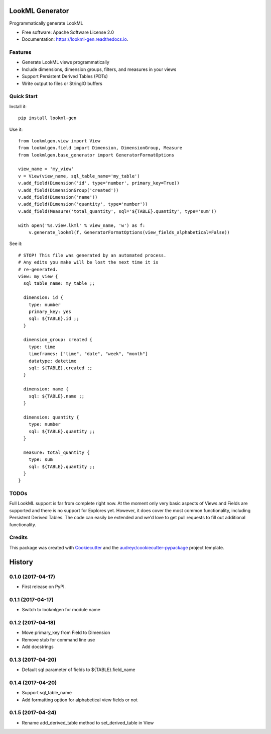 ===============================
LookML Generator
===============================


.. image:: https://img.shields.io/pypi/v/lookml-gen.svg
    :target: https://pypi.python.org/pypi/lookml-gen

.. image:: https://travis-ci.org/symphonyrm/lookml-gen.svg?branch=master
    :target: https://travis-ci.org/symphonyrm/lookml-gen

.. image:: https://readthedocs.org/projects/lookml-gen/badge/?version=latest
    :target: http://lookml-gen.readthedocs.io/en/latest/?badge=latest
    :alt: Documentation Status

.. image:: https://pyup.io/repos/github/symphonyrm/lookml-gen/shield.svg
    :target: https://pyup.io/repos/github/symphonyrm/lookml-gen/
    :alt: Updates


Programmatically generate LookML


* Free software: Apache Software License 2.0
* Documentation: https://lookml-gen.readthedocs.io.


Features
--------

* Generate LookML views programmatically
* Include dimensions, dimension groups, filters, and measures in your views
* Support Persistent Derived Tables (PDTs)
* Write output to files or StringIO buffers

Quick Start
-----------

Install it::

    pip install lookml-gen

Use it::

    from lookmlgen.view import View
    from lookmlgen.field import Dimension, DimensionGroup, Measure
    from lookmlgen.base_generator import GeneratorFormatOptions

    view_name = 'my_view'
    v = View(view_name, sql_table_name='my_table')
    v.add_field(Dimension('id', type='number', primary_key=True))
    v.add_field(DimensionGroup('created'))
    v.add_field(Dimension('name'))
    v.add_field(Dimension('quantity', type='number'))
    v.add_field(Measure('total_quantity', sql='${TABLE}.quantity', type='sum'))

    with open('%s.view.lkml' % view_name, 'w') as f:
        v.generate_lookml(f, GeneratorFormatOptions(view_fields_alphabetical=False))

See it::

    # STOP! This file was generated by an automated process.
    # Any edits you make will be lost the next time it is
    # re-generated.
    view: my_view {
      sql_table_name: my_table ;;

      dimension: id {
        type: number
        primary_key: yes
        sql: ${TABLE}.id ;;
      }

      dimension_group: created {
        type: time
        timeframes: ["time", "date", "week", "month"]
        datatype: datetime
        sql: ${TABLE}.created ;;
      }

      dimension: name {
        sql: ${TABLE}.name ;;
      }

      dimension: quantity {
        type: number
        sql: ${TABLE}.quantity ;;
      }

      measure: total_quantity {
        type: sum
        sql: ${TABLE}.quantity ;;
      }
    }

TODOs
-----

Full LookML support is far from complete right now. At the moment only very basic
aspects of Views and Fields are supported and there is no support for Explores yet.
However, it does cover the most common functionality, including Persistent Derived
Tables. The code can easily be extended and we'd love to get pull requests to fill
out additional functionality.

Credits
---------

This package was created with Cookiecutter_ and the `audreyr/cookiecutter-pypackage`_ project template.

.. _Cookiecutter: https://github.com/audreyr/cookiecutter
.. _`audreyr/cookiecutter-pypackage`: https://github.com/audreyr/cookiecutter-pypackage



=======
History
=======

0.1.0 (2017-04-17)
------------------
* First release on PyPI.

0.1.1 (2017-04-17)
------------------
* Switch to lookmlgen for module name

0.1.2 (2017-04-18)
------------------
* Move primary_key from Field to Dimension
* Remove stub for command line use
* Add docstrings

0.1.3 (2017-04-20)
------------------
* Default sql parameter of fields to ${TABLE}.field_name

0.1.4 (2017-04-20)
------------------
* Support sql_table_name
* Add formatting option for alphabetical view fields or not

0.1.5 (2017-04-24)
------------------
* Rename add_derived_table method to set_derived_table in View


